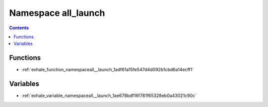 
.. _namespace_all_launch:

Namespace all_launch
====================


.. contents:: Contents
   :local:
   :backlinks: none





Functions
---------


- :ref:`exhale_function_namespaceall__launch_1adf61a15fe547d4d092b1cbd6a14ecff1`


Variables
---------


- :ref:`exhale_variable_namespaceall__launch_1ae678bdf16f781f65328eb0a43021c90c`
